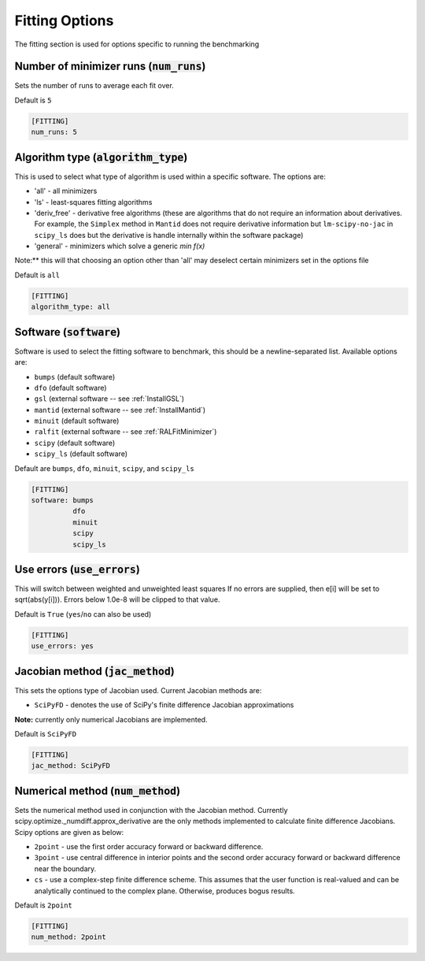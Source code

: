 .. _fitting_option:

###############
Fitting Options
###############

The fitting section is used for options specific to running the benchmarking

Number of minimizer runs (:code:`num_runs`)
-------------------------------------------

Sets the number of runs to average each fit over.

Default is ``5``

.. code-block:: rst

    [FITTING]
    num_runs: 5

Algorithm type (:code:`algorithm_type`)
---------------------------------------

This is used to select what type of algorithm is used within a specific software.
The options are:

* 'all' - all minimizers
* 'ls' - least-squares fitting algorithms
* 'deriv_free' - derivative free algorithms (these are algorithms that do not require an information about derivatives. For example, the ``Simplex`` method in ``Mantid`` does not require derivative information but ``lm-scipy-no-jac`` in ``scipy_ls`` does but the derivative is handle internally within the software package)
* 'general' - minimizers which solve a generic `min f(x)`

Note:** this will that choosing an option other than 'all' may deselect certain
minimizers set in the options file

Default is ``all``

.. code-block:: rst

    [FITTING]
    algorithm_type: all

Software (:code:`software`)
---------------------------

Software is used to select the fitting software to benchmark, this should be
a newline-separated list. Available options are:

* ``bumps`` (default software)
* ``dfo`` (default software)
* ``gsl`` (external software -- see :ref:`InstallGSL`)
* ``mantid`` (external software -- see :ref:`InstallMantid`)
* ``minuit`` (default software)
* ``ralfit`` (external software -- see :ref:`RALFitMinimizer`)
* ``scipy`` (default software)
* ``scipy_ls`` (default software)


Default are ``bumps``, ``dfo``, ``minuit``, ``scipy``, and ``scipy_ls``

.. code-block:: rst

    [FITTING]
    software: bumps
              dfo
              minuit
              scipy
              scipy_ls


Use errors (:code:`use_errors`)
-------------------------------

This will switch between weighted and unweighted least squares
If no errors are supplied, then e[i] will be set to sqrt(abs(y[i])).
Errors below 1.0e-8 will be clipped to that value.

Default is ``True`` (``yes``/``no`` can also be used)

.. code-block:: rst

    [FITTING]
    use_errors: yes


Jacobian method (:code:`jac_method`)
------------------------------------

This sets the options type of Jacobian used. Current Jacobian methods are:

* ``SciPyFD`` - denotes the use of SciPy's finite difference Jacobian approximations

**Note:** currently only numerical Jacobians are implemented.

Default is ``SciPyFD``

.. code-block:: rst

    [FITTING]
    jac_method: SciPyFD


Numerical method (:code:`num_method`)
-------------------------------------

Sets the numerical method used in conjunction with the Jacobian method.
Currently scipy.optimize._numdiff.approx_derivative are the only
methods implemented to calculate finite difference Jacobians.
Scipy options are given as below:

* ``2point`` - use the first order accuracy forward or backward difference.
* ``3point`` - use central difference in interior points and the second order accuracy forward or backward difference near the boundary.
* ``cs`` - use a complex-step finite difference scheme. This assumes that the user function is real-valued and can be analytically continued to the complex plane. Otherwise, produces bogus results.

Default is ``2point``

.. code-block:: rst

    [FITTING]
    num_method: 2point
